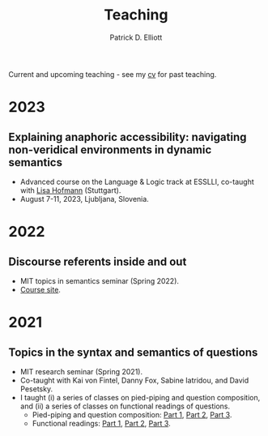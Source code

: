 #+title: Teaching
#+author: Patrick D. Elliott

Current and upcoming teaching - see my [[./pdf/vitae.pdf][cv]] for past teaching.

* 2023

** Explaining anaphoric accessibility: navigating non-veridical environments in dynamic semantics

- Advanced course on the Language & Logic track at ESSLLI, co-taught with [[https://lihofmann.github.io/][Lisa Hofmann]] (Stuttgart).
- August 7-11, 2023, Ljubljana, Slovenia.
  
* 2022

** Discourse referents inside and out

- MIT topics in semantics seminar (Spring 2022).
- [[https://patrickdelliott.com/anaphora-seminar][Course site]].
  
* 2021  

** Topics in the syntax and semantics of questions

- MIT research seminar (Spring 2021).
- Co-taught with Kai von Fintel, Danny Fox, Sabine Iatridou, and David Pesetsky.
- I taught (i) a series of classes on pied-piping and question composition, and (ii) a series of classes on functional readings of questions. 
  * Pied-piping and question composition: [[file:pdf/teaching/2021-questions/1-1-qcomp.pdf][Part 1]], [[file:pdf/teaching/2021-questions/1-2-qcomp.pdf][Part 2]], [[file:pdf/teaching/2021-questions/1-3-qcomp.pdf][Part 3]].
  * Functional readings: [[file:pdf/teaching/2021-questions/2-1-functional.pdf][Part 1]], [[file:pdf/teaching/2021-questions/2-1-functional.pdf][Part 2]], [[file:pdf/teaching/2021-questions/2-3-functional.pdf][Part 3]].
  
# Local Variables:
# org-link-file-path-type: relative
# End:

